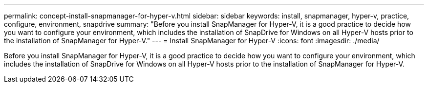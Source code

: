 ---
permalink: concept-install-snapmanager-for-hyper-v.html
sidebar: sidebar
keywords: install, snapmanager, hyper-v, practice, configure, environment, snapdrive
summary: "Before you install SnapManager for Hyper-V, it is a good practice to decide how you want to configure your environment, which includes the installation of SnapDrive for Windows on all Hyper-V hosts prior to the installation of SnapManager for Hyper-V."
---
= Install SnapManager for Hyper-V
:icons: font
:imagesdir: ./media/

[.lead]
Before you install SnapManager for Hyper-V, it is a good practice to decide how you want to configure your environment, which includes the installation of SnapDrive for Windows on all Hyper-V hosts prior to the installation of SnapManager for Hyper-V.
